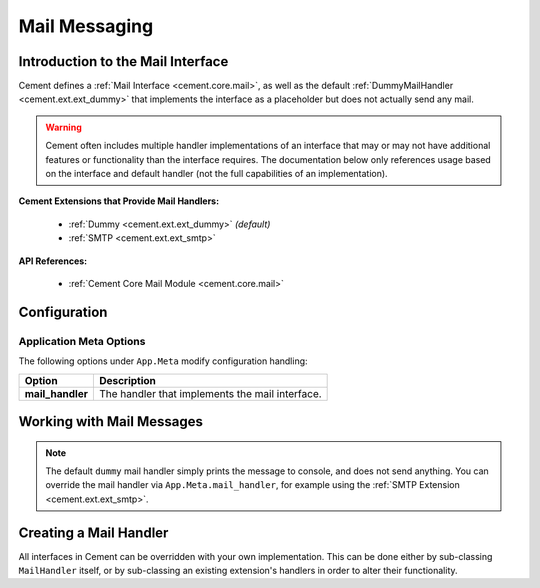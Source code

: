 Mail Messaging
==============

Introduction to the Mail Interface
----------------------------------

Cement defines a :ref:`Mail Interface <cement.core.mail>`, as well as the
default :ref:`DummyMailHandler <cement.ext.ext_dummy>` that implements the
interface as a placeholder but does not actually send any mail.

.. warning::
   Cement often includes multiple handler implementations of an interface that
   may or may not have additional features or functionality than the interface
   requires. The documentation below only references usage based on the
   interface and default handler (not the full capabilities of an
   implementation).

**Cement Extensions that Provide Mail Handlers:**

 * :ref:`Dummy <cement.ext.ext_dummy>` *(default)*
 * :ref:`SMTP <cement.ext.ext_smtp>`

**API References:**

 * :ref:`Cement Core Mail Module <cement.core.mail>`

Configuration
-------------

Application Meta Options
~~~~~~~~~~~~~~~~~~~~~~~~

The following options under ``App.Meta`` modify configuration handling:

+------------------+-------------------------------------------------+
| Option           | Description                                     |
+==================+=================================================+
| **mail_handler** | The handler that implements the mail interface. |
+------------------+-------------------------------------------------+

Working with Mail Messages
--------------------------

.. code-block:: python
   :linenos:
   :caption: **Example:** Working with Mail Messages - myapp.py
   :name: example-working-with-mail-messages

   from cement import App

   with App("myapp") as app:
       app.run()

       # send a message using the defined mail handler
       app.mail.send(
           "Test mail message",
           subject="My Subject",
           to=["me@example.com"],
           from_addr="noreply@localhost",
       )

.. code-block:: text
   :caption: **Example:** Working with Mail Messages - console

   $ python3 myapp.py

   =============================================================================
   DUMMY MAIL MESSAGE
   -----------------------------------------------------------------------------

   To: me@example.com
   From: noreply@localhost
   CC:
   BCC:
   Subject: My Subject

   ---

   Test mail message

   -----------------------------------------------------------------------------

.. note::
   The default ``dummy`` mail handler simply prints the message to console, and
   does not send anything. You can override the mail handler via
   ``App.Meta.mail_handler``, for example using the :ref:`SMTP Extension
   <cement.ext.ext_smtp>`.

Creating a Mail Handler
-----------------------

All interfaces in Cement can be overridden with your own implementation. This
can be done either by sub-classing ``MailHandler`` itself, or by sub-classing an
existing extension's handlers in order to alter their functionality.

.. code-block:: python
   :linenos:
   :caption: **Example:** Creating a Mail Handler - myapp.py
   :name: example-creating-a-mail-handler

   from cement import App
   from cement.core.mail import MailHandler

   class MyMailHandler(MailHandler):
       class Meta:
           label = "my_mail_handler"

       # do something to implement the interface

   class MyApp(App):
       class Meta:
           label = "myapp"
           mail_handler = "my_mail_handler"
           handlers = [MyMailHandler]
